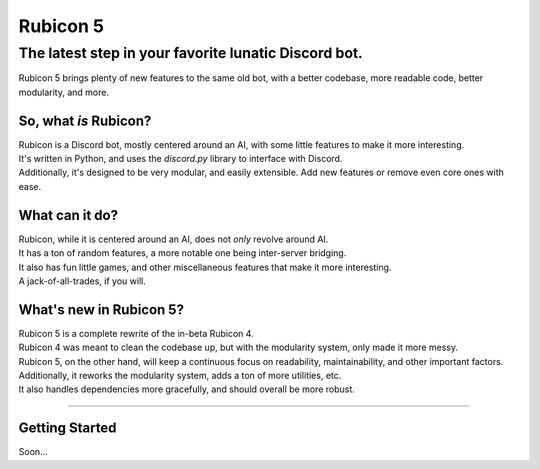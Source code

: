 =========
Rubicon 5
=========

-----------------------------------------------------
The latest step in your favorite lunatic Discord bot.
-----------------------------------------------------

Rubicon 5 brings plenty of new features to the same old bot, with a better codebase, more readable code, better modularity, and more.

So, what *is* Rubicon?
=======================

| Rubicon is a Discord bot, mostly centered around an AI, with some little features to make it more interesting.
| It's written in Python, and uses the `discord.py` library to interface with Discord.
| Additionally, it's designed to be very modular, and easily extensible. Add new features or remove even core ones with ease.

What can it do?
================

| Rubicon, while it is centered around an AI, does not *only* revolve around AI.
| It has a ton of random features, a more notable one being inter-server bridging.
| It also has fun little games, and other miscellaneous features that make it more interesting.
| A jack-of-all-trades, if you will.

What's new in Rubicon 5?
=========================

| Rubicon 5 is a complete rewrite of the in-beta Rubicon 4.
| Rubicon 4 was meant to clean the codebase up, but with the modularity system, only made it more messy.
| Rubicon 5, on the other hand, will keep a continuous focus on readability, maintainability, and other important factors.
| Additionally, it reworks the modularity system, adds a ton of more utilities, etc.
| It also handles dependencies more gracefully, and should overall be more robust.

----

Getting Started
===============

Soon...